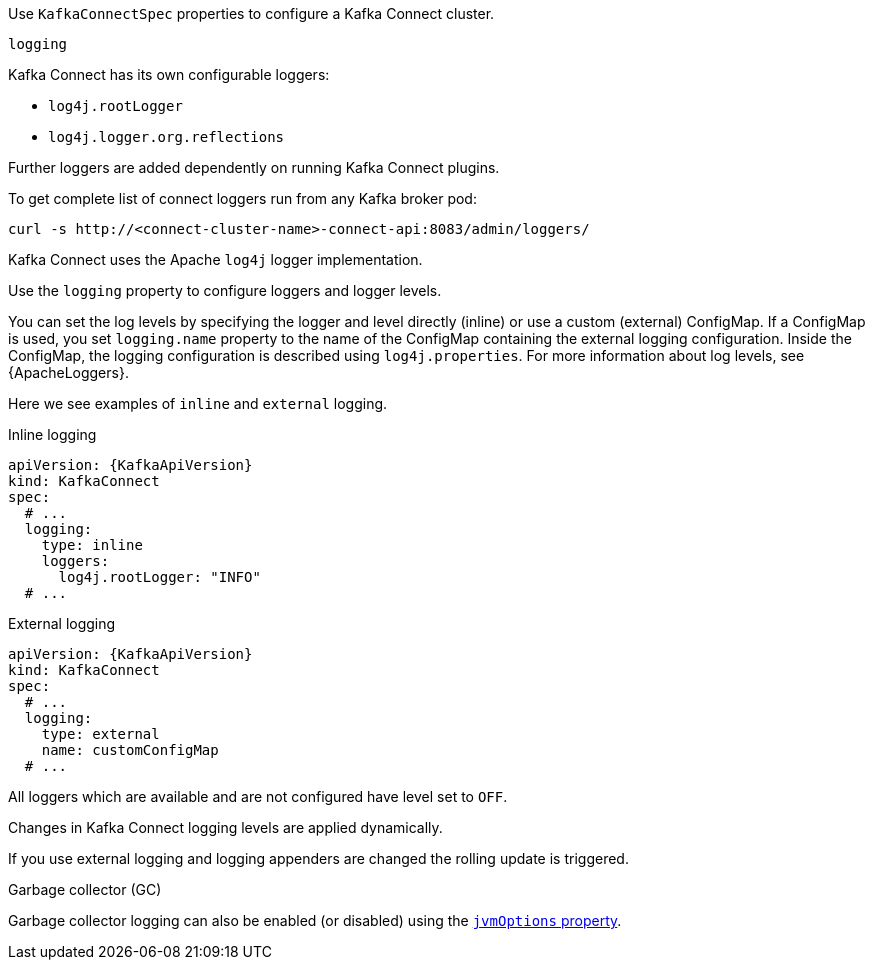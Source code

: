 Use `KafkaConnectSpec` properties to configure a Kafka Connect cluster.

[id='property-kafka-connect-logging-{context}']
.`logging`
Kafka Connect has its own configurable loggers:

* `log4j.rootLogger`
* `log4j.logger.org.reflections`

Further loggers are added dependently on running Kafka Connect plugins.

To get complete list of connect loggers run from any Kafka broker pod:

[source,curl,subs=attributes+]
----
curl -s http://<connect-cluster-name>-connect-api:8083/admin/loggers/
----

Kafka Connect uses the Apache `log4j` logger implementation.

Use the `logging` property to configure loggers and logger levels.

You can set the log levels by specifying the logger and level directly (inline) or use a custom (external) ConfigMap.
If a ConfigMap is used, you set `logging.name` property to the name of the ConfigMap containing the external logging configuration. Inside the ConfigMap, the logging configuration is described using `log4j.properties`.
For more information about log levels, see {ApacheLoggers}.

Here we see examples of `inline` and `external` logging.

.Inline logging
[source,yaml,subs="+quotes,attributes"]
----
apiVersion: {KafkaApiVersion}
kind: KafkaConnect
spec:
  # ...
  logging:
    type: inline
    loggers:
      log4j.rootLogger: "INFO"
  # ...
----

.External logging
[source,yaml,subs="+quotes,attributes"]
----
apiVersion: {KafkaApiVersion}
kind: KafkaConnect
spec:
  # ...
  logging:
    type: external
    name: customConfigMap
  # ...
----

All loggers which are available and are not configured have level set to `OFF`.

Changes in Kafka Connect logging levels are applied dynamically.

If you use external logging and logging appenders are changed the rolling update is triggered.

.Garbage collector (GC)

Garbage collector logging can also be enabled (or disabled) using the xref:con-common-configuration-garbage-collection-reference[`jvmOptions` property].
